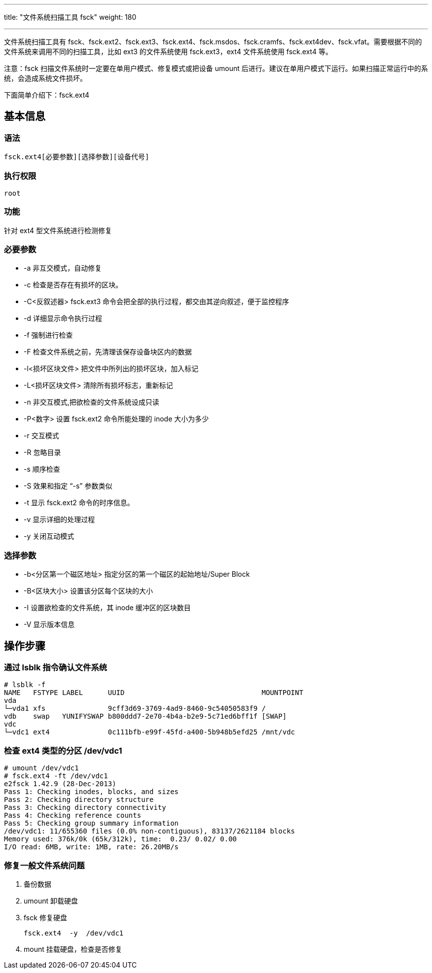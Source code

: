 ---
title: "文件系统扫描工具 fsck"
weight: 180

---
文件系统扫描工具有 fsck、fsck.ext2、fsck.ext3、fsck.ext4、fsck.msdos、fsck.cramfs、fsck.ext4dev、fsck.vfat。需要根据不同的文件系统来调用不同的扫描工具，比如 ext3 的文件系统使用 fsck.ext3，ext4 文件系统使用 fsck.ext4 等。

注意：fsck 扫描文件系统时一定要在单用户模式、修复模式或把设备 umount 后进行。建议在单用户模式下运行。如果扫描正常运行中的系统，会造成系统文件损坏。

下面简单介绍下：fsck.ext4

== 基本信息

=== 语法

[source,shell]
----
fsck.ext4[必要参数][选择参数][设备代号]
----

=== 执行权限
[source,shell]
----
root
----

=== 功能

针对 ext4 型文件系统进行检测修复

=== 必要参数

* -a 非互交模式，自动修复
* -c 检查是否存在有损坏的区块。
* -C<反叙述器> fsck.ext3 命令会把全部的执行过程，都交由其逆向叙述，便于监控程序
* -d 详细显示命令执行过程
* -f 强制进行检查
* -F 检查文件系统之前，先清理该保存设备块区内的数据
* -l<损坏区块文件> 把文件中所列出的损坏区块，加入标记
* -L<损坏区块文件> 清除所有损坏标志，重新标记
* -n 非交互模式,把欲检查的文件系统设成只读
* -P<数字>  设置 fsck.ext2 命令所能处理的 inode 大小为多少
* -r 交互模式
* -R 忽略目录
* -s 顺序检查
* -S 效果和指定 “-s” 参数类似
* -t  显示 fsck.ext2 命令的时序信息。
* -v 显示详细的处理过程
* -y 关闭互动模式


=== 选择参数

* -b<分区第一个磁区地址>  指定分区的第一个磁区的起始地址/Super Block
* -B<区块大小>  设置该分区每个区块的大小
* -I  设置欲检查的文件系统，其 inode 缓冲区的区块数目
* -V 显示版本信息


== 操作步骤

=== 通过 lsblk 指令确认文件系统
[source,shell]
----
# lsblk -f
NAME   FSTYPE LABEL      UUID                                 MOUNTPOINT
vda
└─vda1 xfs               9cff3d69-3769-4ad9-8460-9c54050583f9 /
vdb    swap   YUNIFYSWAP b800ddd7-2e70-4b4a-b2e9-5c71ed6bff1f [SWAP]
vdc
└─vdc1 ext4              0c111bfb-e99f-45fd-a400-5b948b5efd25 /mnt/vdc
----

=== 检查 ext4 类型的分区 /dev/vdc1
[source,shell]
----
# umount /dev/vdc1
# fsck.ext4 -ft /dev/vdc1
e2fsck 1.42.9 (28-Dec-2013)
Pass 1: Checking inodes, blocks, and sizes
Pass 2: Checking directory structure
Pass 3: Checking directory connectivity
Pass 4: Checking reference counts
Pass 5: Checking group summary information
/dev/vdc1: 11/655360 files (0.0% non-contiguous), 83137/2621184 blocks
Memory used: 376k/0k (65k/312k), time:  0.23/ 0.02/ 0.00
I/O read: 6MB, write: 1MB, rate: 26.20MB/s
----

=== 修复一般文件系统问题

. 备份数据
. umount 卸载硬盘
. fsck 修复硬盘
+
[source,shell]
----
fsck.ext4  -y  /dev/vdc1
----
. mount 挂载硬盘，检查是否修复
